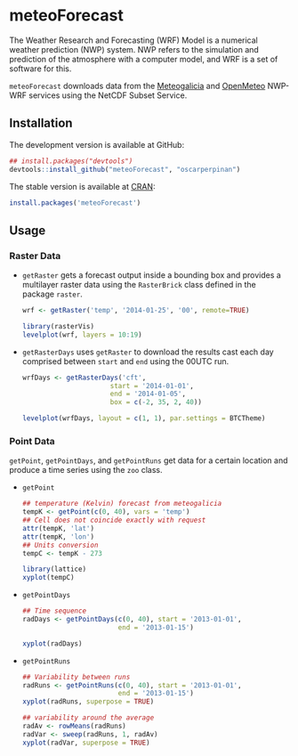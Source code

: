 * meteoForecast

[[http://dx.doi.org/10.5281/zenodo.10781][https://zenodo.org/badge/1928/oscarperpinan/meteoForecast.png]]

  The Weather Research and Forecasting (WRF) Model is a numerical
  weather prediction (NWP) system. NWP refers to the simulation and
  prediction of the atmosphere with a computer model, and WRF is a set
  of software for this.
  
  =meteoForecast= downloads data from the [[http://www.meteogalicia.es/web/modelos/threddsIndex.action][Meteogalicia]] and [[https://openmeteoforecast.org/wiki/Main_Page][OpenMeteo]]
  NWP-WRF services using the NetCDF Subset Service.


** Installation

The development version is available at GitHub:
#+begin_src R
    ## install.packages("devtools")
    devtools::install_github("meteoForecast", "oscarperpinan")
#+end_src

The stable version is available at [[http://cran.r-project.org/web/packages/meteoForecast/][CRAN]]:

 #+begin_src R
    install.packages('meteoForecast')
 #+end_src

** Usage

*** Raster Data

- =getRaster= gets a forecast output inside a bounding box and
  provides a multilayer raster data using the =RasterBrick= class
  defined in the package =raster=.

  #+begin_src R
    wrf <- getRaster('temp', '2014-01-25', '00', remote=TRUE)
  #+end_src

  #+begin_src R
    library(rasterVis)
    levelplot(wrf, layers = 10:19)
  #+end_src

-  =getRasterDays= uses =getRaster= to download the results
  cast each day comprised between =start= and =end= using the
  00UTC run. 

   #+begin_src R
     wrfDays <- getRasterDays('cft',
                           start = '2014-01-01',
                           end = '2014-01-05',
                           box = c(-2, 35, 2, 40))
     
     levelplot(wrfDays, layout = c(1, 1), par.settings = BTCTheme)
   #+end_src


*** Point Data
  =getPoint=, =getPointDays=, and =getPointRuns= get data for a
  certain location and produce a time series using the =zoo= class.

- =getPoint=
  #+begin_src R
    ## temperature (Kelvin) forecast from meteogalicia
    tempK <- getPoint(c(0, 40), vars = 'temp')
    ## Cell does not coincide exactly with request
    attr(tempK, 'lat')
    attr(tempK, 'lon')
    ## Units conversion
    tempC <- tempK - 273
  #+end_src
  
  #+begin_src R
    library(lattice)
    xyplot(tempC)
  #+end_src

- =getPointDays=
  #+begin_src R
    ## Time sequence
    radDays <- getPointDays(c(0, 40), start = '2013-01-01',
                            end = '2013-01-15')
    
    xyplot(radDays)
  #+end_src

- =getPointRuns=
  #+begin_src R
    ## Variability between runs
    radRuns <- getPointRuns(c(0, 40), start = '2013-01-01',
                            end = '2013-01-15')
    xyplot(radRuns, superpose = TRUE)
    
    ## variability around the average
    radAv <- rowMeans(radRuns)
    radVar <- sweep(radRuns, 1, radAv)
    xyplot(radVar, superpose = TRUE)
  #+end_src
